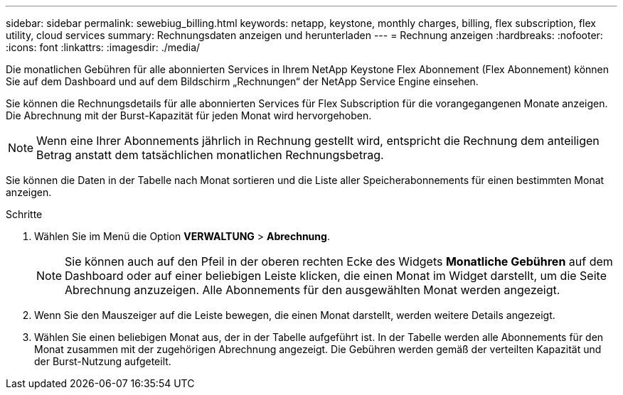 ---
sidebar: sidebar 
permalink: sewebiug_billing.html 
keywords: netapp, keystone, monthly charges, billing, flex subscription, flex utility, cloud services 
summary: Rechnungsdaten anzeigen und herunterladen 
---
= Rechnung anzeigen
:hardbreaks:
:nofooter: 
:icons: font
:linkattrs: 
:imagesdir: ./media/


[role="lead"]
Die monatlichen Gebühren für alle abonnierten Services in Ihrem NetApp Keystone Flex Abonnement (Flex Abonnement) können Sie auf dem Dashboard und auf dem Bildschirm „Rechnungen“ der NetApp Service Engine einsehen.

Sie können die Rechnungsdetails für alle abonnierten Services für Flex Subscription für die vorangegangenen Monate anzeigen. Die Abrechnung mit der Burst-Kapazität für jeden Monat wird hervorgehoben.


NOTE: Wenn eine Ihrer Abonnements jährlich in Rechnung gestellt wird, entspricht die Rechnung dem anteiligen Betrag anstatt dem tatsächlichen monatlichen Rechnungsbetrag.

Sie können die Daten in der Tabelle nach Monat sortieren und die Liste aller Speicherabonnements für einen bestimmten Monat anzeigen.

.Schritte
. Wählen Sie im Menü die Option *VERWALTUNG* > *Abrechnung*.
+

NOTE: Sie können auch auf den Pfeil in der oberen rechten Ecke des Widgets *Monatliche Gebühren* auf dem Dashboard oder auf einer beliebigen Leiste klicken, die einen Monat im Widget darstellt, um die Seite Abrechnung anzuzeigen. Alle Abonnements für den ausgewählten Monat werden angezeigt.

. Wenn Sie den Mauszeiger auf die Leiste bewegen, die einen Monat darstellt, werden weitere Details angezeigt.
. Wählen Sie einen beliebigen Monat aus, der in der Tabelle aufgeführt ist. In der Tabelle werden alle Abonnements für den Monat zusammen mit der zugehörigen Abrechnung angezeigt. Die Gebühren werden gemäß der verteilten Kapazität und der Burst-Nutzung aufgeteilt.

